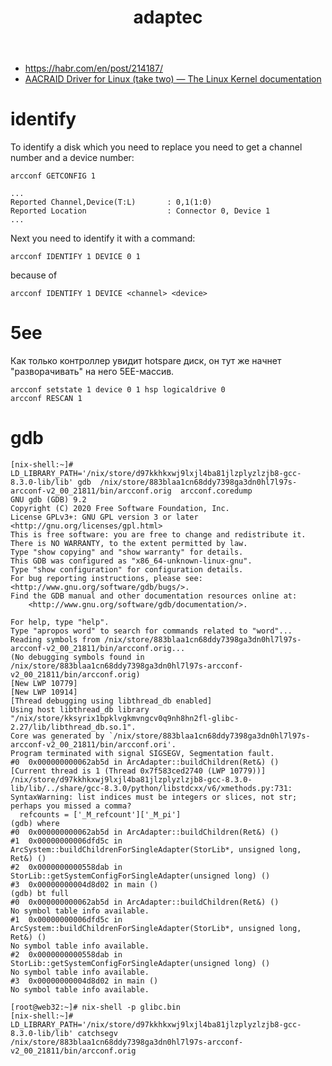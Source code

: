 :PROPERTIES:
:ID:       0d50d0c8-79dc-49dc-b387-76b7f8990477
:END:
#+title: adaptec

- https://habr.com/en/post/214187/
- [[https://www.kernel.org/doc/html/latest/scsi/aacraid.html][AACRAID Driver for Linux (take two) — The Linux Kernel documentation]]

* identify

To identify a disk which you need to replace you need to get a channel number
and a device number:
: arcconf GETCONFIG 1
#+begin_example
...
Reported Channel,Device(T:L)       : 0,1(1:0)
Reported Location                  : Connector 0, Device 1
...
#+end_example

Next you need to identify it with a command:
: arcconf IDENTIFY 1 DEVICE 0 1

because of
: arcconf IDENTIFY 1 DEVICE <channel> <device>

* 5ee

Как только контроллер увидит hotspare диск, он тут же начнет "разворачивать"
на него 5EE-массив.

: arcconf setstate 1 device 0 1 hsp logicaldrive 0
: arcconf RESCAN 1

* gdb

#+begin_example
  [nix-shell:~]# LD_LIBRARY_PATH='/nix/store/d97kkhkxwj9lxjl4ba81jlzplyzlzjb8-gcc-8.3.0-lib/lib' gdb  /nix/store/883blaa1cn68ddy7398ga3dn0hl7l97s-arcconf-v2_00_21811/bin/arcconf.orig  arcconf.coredump 
  GNU gdb (GDB) 9.2
  Copyright (C) 2020 Free Software Foundation, Inc.
  License GPLv3+: GNU GPL version 3 or later <http://gnu.org/licenses/gpl.html>
  This is free software: you are free to change and redistribute it.
  There is NO WARRANTY, to the extent permitted by law.
  Type "show copying" and "show warranty" for details.
  This GDB was configured as "x86_64-unknown-linux-gnu".
  Type "show configuration" for configuration details.
  For bug reporting instructions, please see:
  <http://www.gnu.org/software/gdb/bugs/>.
  Find the GDB manual and other documentation resources online at:
      <http://www.gnu.org/software/gdb/documentation/>.

  For help, type "help".
  Type "apropos word" to search for commands related to "word"...
  Reading symbols from /nix/store/883blaa1cn68ddy7398ga3dn0hl7l97s-arcconf-v2_00_21811/bin/arcconf.orig...
  (No debugging symbols found in /nix/store/883blaa1cn68ddy7398ga3dn0hl7l97s-arcconf-v2_00_21811/bin/arcconf.orig)
  [New LWP 10779]
  [New LWP 10914]
  [Thread debugging using libthread_db enabled]
  Using host libthread_db library "/nix/store/kksyrix1bpklvgkmvngcv0q9nh8hn2fl-glibc-2.27/lib/libthread_db.so.1".
  Core was generated by `/nix/store/883blaa1cn68ddy7398ga3dn0hl7l97s-arcconf-v2_00_21811/bin/arcconf.ori'.
  Program terminated with signal SIGSEGV, Segmentation fault.
  #0  0x000000000062ab5d in ArcAdapter::buildChildren(Ret&) ()
  [Current thread is 1 (Thread 0x7f583ced2740 (LWP 10779))]
  /nix/store/d97kkhkxwj9lxjl4ba81jlzplyzlzjb8-gcc-8.3.0-lib/lib/../share/gcc-8.3.0/python/libstdcxx/v6/xmethods.py:731: SyntaxWarning: list indices must be integers or slices, not str; perhaps you missed a comma?
    refcounts = ['_M_refcount']['_M_pi']
  (gdb) where 
  #0  0x000000000062ab5d in ArcAdapter::buildChildren(Ret&) ()
  #1  0x00000000006dfd5c in ArcSystem::buildChildrenForSingleAdapter(StorLib*, unsigned long, Ret&) ()
  #2  0x0000000000558dab in StorLib::getSystemConfigForSingleAdapter(unsigned long) ()
  #3  0x00000000004d8d02 in main ()
  (gdb) bt full
  #0  0x000000000062ab5d in ArcAdapter::buildChildren(Ret&) ()
  No symbol table info available.
  #1  0x00000000006dfd5c in ArcSystem::buildChildrenForSingleAdapter(StorLib*, unsigned long, Ret&) ()
  No symbol table info available.
  #2  0x0000000000558dab in StorLib::getSystemConfigForSingleAdapter(unsigned long) ()
  No symbol table info available.
  #3  0x00000000004d8d02 in main ()
  No symbol table info available.
#+end_example

#+begin_example
  [root@web32:~]# nix-shell -p glibc.bin                                               
  [nix-shell:~]# LD_LIBRARY_PATH='/nix/store/d97kkhkxwj9lxjl4ba81jlzplyzlzjb8-gcc-8.3.0-lib/lib' catchsegv   /nix/store/883blaa1cn68ddy7398ga3dn0hl7l97s-arcconf-v2_00_21811/bin/arcconf.orig
#+end_example
